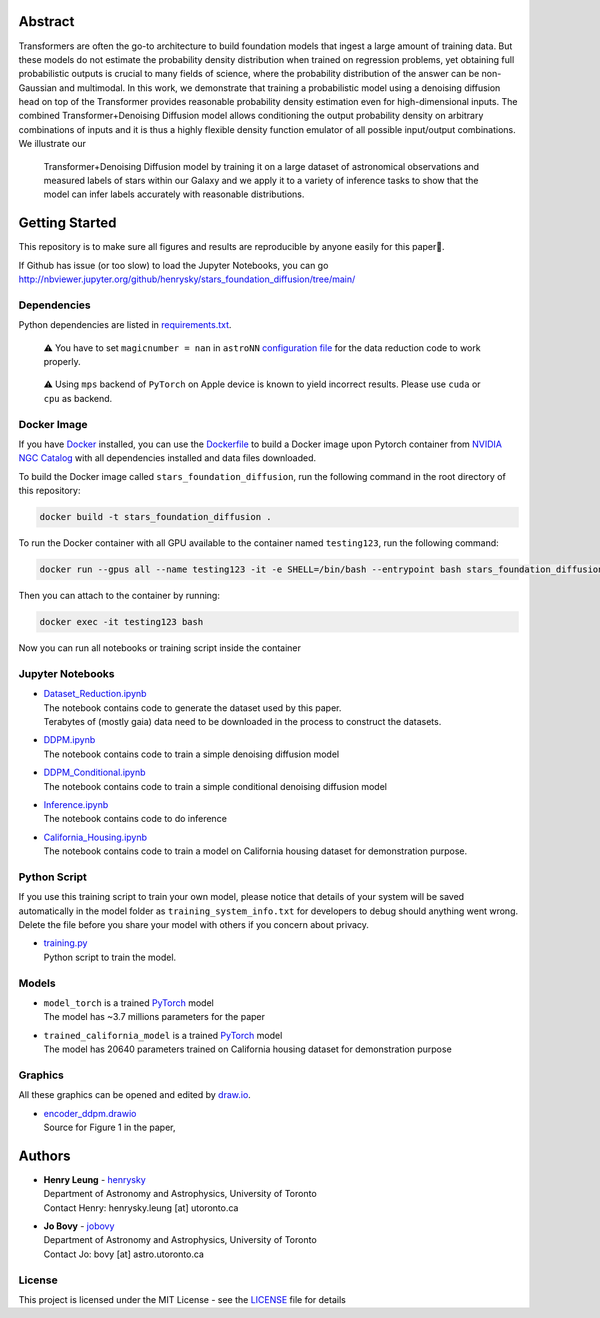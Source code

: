 Abstract
===========

Transformers are often the go-to architecture to build foundation models that ingest a large amount of training data. 
But these models do not estimate the probability density distribution when trained on regression problems, yet obtaining full 
probabilistic outputs is crucial to many fields of science, where the probability distribution of the answer can be non-Gaussian 
and multimodal. In this work, we demonstrate that training a probabilistic model using a denoising diffusion head on top of 
the Transformer provides reasonable probability density estimation even for high-dimensional inputs. The combined 
Transformer+Denoising Diffusion model allows conditioning the output probability density on arbitrary combinations of inputs 
and it is thus a highly flexible density function emulator of all possible input/output combinations. We illustrate our
 Transformer+Denoising Diffusion model by training it on a large dataset of astronomical observations and measured labels of 
 stars within our Galaxy and we apply it to a variety of inference tasks to show that the model can infer labels accurately 
 with reasonable distributions.

Getting Started
================

This repository is to make sure all figures and results are reproducible by anyone easily for this paper🤗.

If Github has issue (or too slow) to load the Jupyter Notebooks, you can go
http://nbviewer.jupyter.org/github/henrysky/stars_foundation_diffusion/tree/main/

Dependencies
----------------

Python dependencies are listed in `requirements.txt`_.

.. _requirements.txt: requirements.txt

..

    ⚠️ You have to set ``magicnumber = nan`` in ``astroNN`` `configuration file`_ for the data reduction code to work properly.

..

    ⚠️ Using ``mps`` backend of ``PyTorch`` on Apple device is known to yield incorrect results. Please use ``cuda`` or ``cpu`` as backend.


.. _configuration file: https://astronn.readthedocs.io/en/latest/quick_start.html#configuration-file

Docker Image
----------------

If you have `Docker`_ installed, you can use the `Dockerfile`_ to build a Docker image upon Pytorch container from `NVIDIA NGC Catalog`_ with all dependencies installed and data files downloaded.

.. _NVIDIA NGC Catalog: https://catalog.ngc.nvidia.com/orgs/nvidia/containers/pytorch
.. _Dockerfile: Dockerfile
.. _Docker: https://www.docker.com/

To build the Docker image called ``stars_foundation_diffusion``, run the following command in the root directory of this repository:

.. code-block:: bash

    docker build -t stars_foundation_diffusion .

To run the Docker container with all GPU available to the container named ``testing123``, run the following command:

.. code-block:: bash
    
    docker run --gpus all --name testing123 -it -e SHELL=/bin/bash --entrypoint bash stars_foundation_diffusion

Then you can attach to the container by running:

.. code-block:: bash

    docker exec -it testing123 bash

Now you can run all notebooks or training script inside the container

Jupyter Notebooks
--------------------------------------------------------

-   | `Dataset_Reduction.ipynb`_
    | The notebook contains code to generate the dataset used by this paper. 
    | Terabytes of (mostly gaia) data need to be downloaded in the process to construct the datasets.
-   | `DDPM.ipynb`_
    | The notebook contains code to train a simple denoising diffusion model
-   | `DDPM_Conditional.ipynb`_
    | The notebook contains code to train a simple conditional denoising diffusion model
-   | `Inference.ipynb`_
    | The notebook contains code to do inference
-   | `California_Housing.ipynb`_
    | The notebook contains code to train a model on California housing dataset for demonstration purpose.

.. _Dataset_Reduction.ipynb: Dataset_Reduction.ipynb
.. _Inference.ipynb: Inference.ipynb
.. _DDPM.ipynb: DDPM.ipynb
.. _DDPM_conditional.ipynb: DDPM_conditional.ipynb
.. _California_Housing.ipynb: California_Housing.ipynb

Python Script
--------------------------------------------------------

If you use this training script to train your own model, please notice that details of your system will be 
saved automatically in the model folder as ``training_system_info.txt`` for developers to debug should anything went wrong. 
Delete the file before you share your model with others if you concern about privacy. 

-   | `training.py`_
    | Python script to train the model.

.. _training.py: training.py

Models
--------------------------------------------------------

-   | ``model_torch`` is a trained `PyTorch`_ model
    | The model has ~3.7 millions parameters for the paper
-   | ``trained_california_model`` is a trained `PyTorch`_ model
    | The model has 20640 parameters trained on California housing dataset for demonstration purpose

.. _PyTorch: https://pytorch.org/

Graphics 
--------------------------------------------------------

All these graphics can be opened and edited by `draw.io`_.

-   | `encoder_ddpm.drawio`_
    | Source for Figure 1 in the paper, 


.. _encoder_ddpm.drawio: encoder_ddpm.drawio
.. _draw.io: https://draw.io/

Authors
===========

-  | **Henry Leung** - henrysky_
   | Department of Astronomy and Astrophysics, University of Toronto
   | Contact Henry: henrysky.leung [at] utoronto.ca

-  | **Jo Bovy** - jobovy_
   | Department of Astronomy and Astrophysics, University of Toronto
   | Contact Jo: bovy [at] astro.utoronto.ca

.. _henrysky: https://github.com/henrysky
.. _jobovy: https://github.com/jobovy

License
---------
This project is licensed under the MIT License - see the `LICENSE`_ file for details

.. _LICENSE: LICENSE
